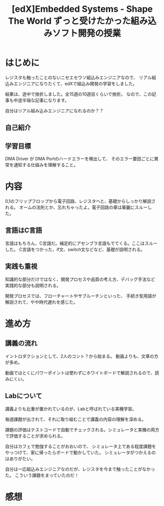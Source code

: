 #+OPTIONS: toc:nil num:nil todo:nil pri:nil tags:nil ^:nil TeX:nil
#+CATEGORY: Uncategorized, Hello
#+TAGS:
#+DESCRIPTION: 組込みソフトウェア開発の勉強をedXでしました
#+TITLE: [edX]Embedded Systems - Shape The World ずっと受けたかった組み込みソフト開発の授業
* はじめに
レジスタも触ったことのないニセエセウソ組込みエンジニアなので、
リアル組込みエンジニアになりたくて、edXで組込み開発の学習をしました。

結果は、途中で挫折しました。全15週の10週目くらいで挫折。
なので、この記事も中途半端な記事になります。

自分はリアル組み込みエンジニアになれるのか？？

** 自己紹介

** 学習目標

DMA Driver が DMA Portのハードエラーを検出して、
そのエラー要因ごとに異常を通知する仕組みを理解すること。

* 内容
0,1のフリップフロップから電子回路、レジスタへと、基礎からしっかり解説される。
オームの法則とか、忘れちゃったよ。電子回路の章は華麗にスルーした。

** 言語はC言語
言語はもちろん、C言語だ。補足的にアセンブラ言語もでてくる。ここはスルーした。
C言語をつかった、if文、switch文などなど、基礎が説明される。

** 実践も重視
知識的な部分だけではなく、開発プロセスや品質の考え方、デバッグ手法など
実践的な部分も説明される。

開発プロセスでは、フローチャートやサブルーチンといった、
手続き型用語が解説されて、やや時代遅れを感じた。

* 進め方
** 講義の流れ
イントロダクションとして、2人のコント？から始まる。
動画よりも、文章の方が多め。

動画ではとくにパワーポイントは使わずにホワイトボードで解説されるので、読みにくい。

** Labについて
講義よりも比重が置かれているのが、Labと呼ばれている実機学習。

毎週課題が出されて、それに取り組むことで講義の内容の理解を深める。

課題の評価はテストコードで自動でチェックされる。シミュレータと実機の両方で評価することが求められる。

自分はカフェで勉強することがおおいので、
シミュレータ上である程度課題をやっつけて、家に帰ったらボードで動かしていた。
シミュレータがつかえるのはありがたい。

自分は一応組込みエンジニアなのだが、レジスタを今まで触ったことがなかった。
こういう課題をまっていたのだ！

* 感想
